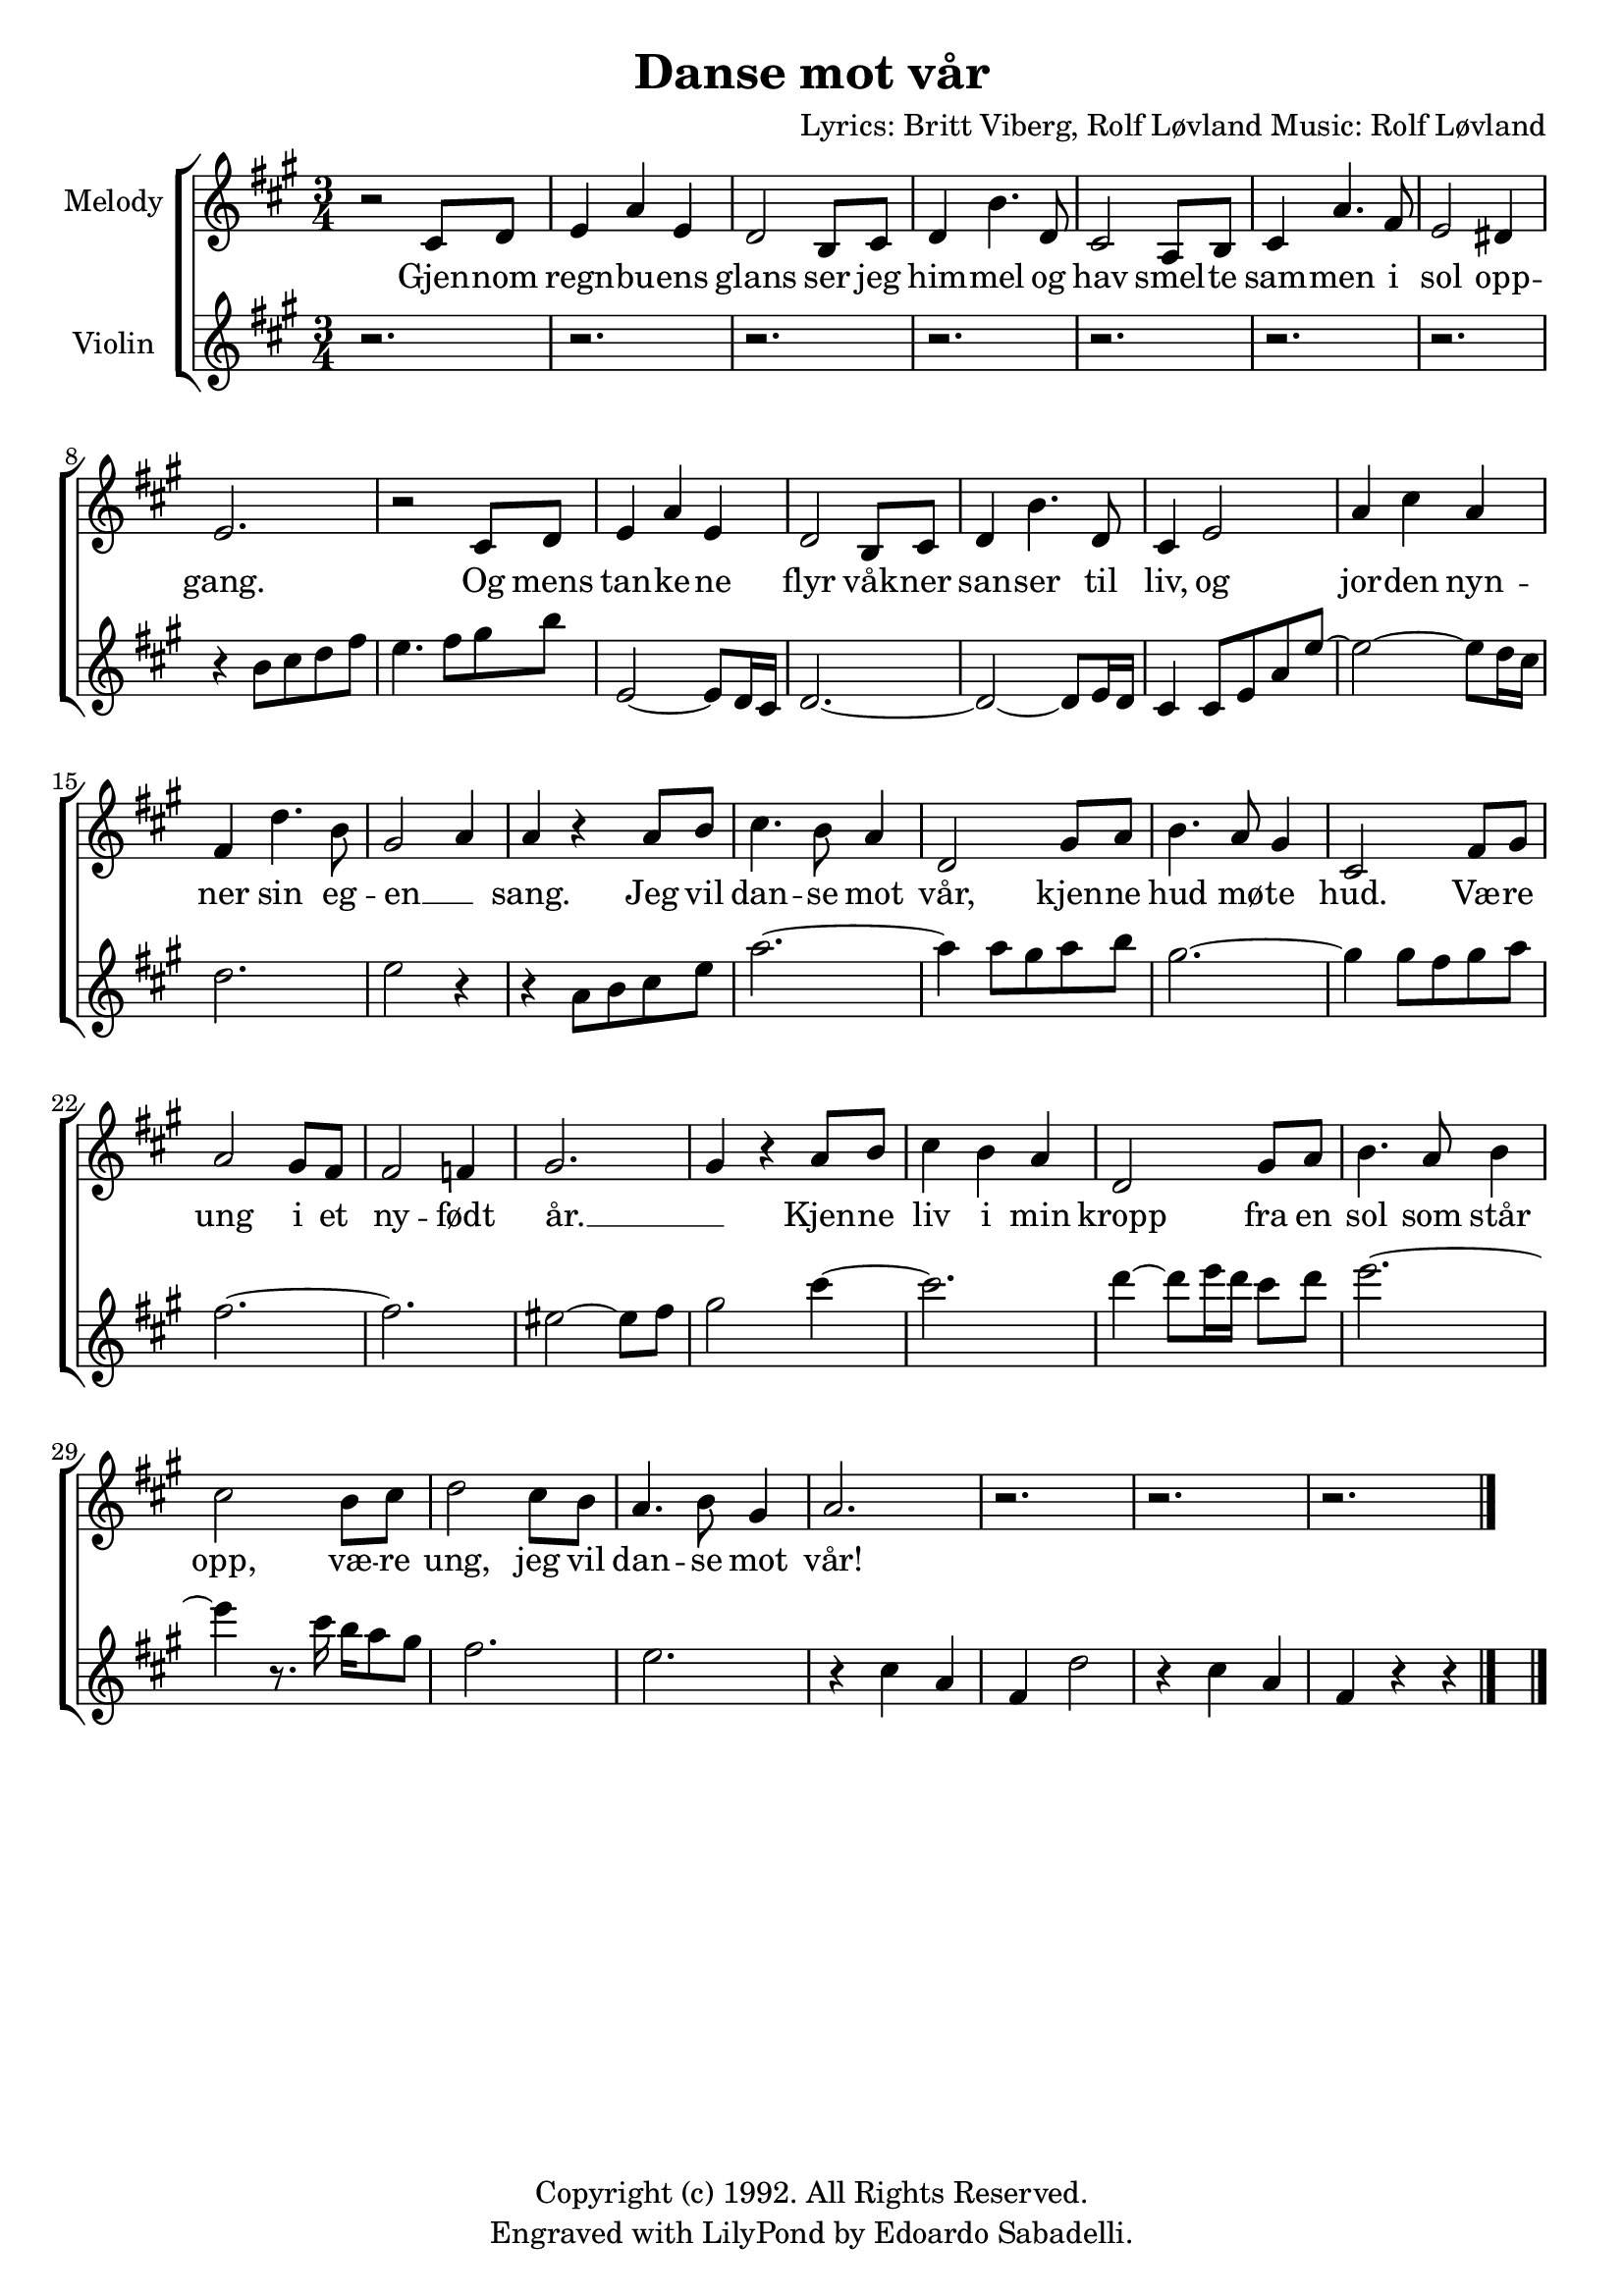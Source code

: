 \version "2.18.0"

\header {
  title = "Danse mot vår"
  composer = \markup \center-align {
    "Lyrics: Britt Viberg, Rolf Løvland"
    "Music: Rolf Løvland"
  }
  copyright = "Copyright (c) 1992. All Rights Reserved."
  tagline = "Engraved with LilyPond by Edoardo Sabadelli."
}

global = {
  \key a \major
  \time 3/4
  \set melismaBusyProperties = #'()
}

soprano = \relative c' {
  \global
  r2 cis8 d
  e4 a e
  d2 b8 cis
  d4 b'4. d,8
  cis2 a8 b
  cis4 a'4. fis8
  e2 dis4
  e2.
  r2 cis8 d
  e4 a e
  d2 b8 cis
  d4 b'4. d,8
  cis4 e2
  a4 cis a
  fis4 d'4. b8
  gis2 a4
  a4 r a8 b
  cis4. b8 a4
  d,2 gis8 a
  b4. a8 gis4
  cis,2 fis8 gis
  a2 gis8 fis
  fis2 f4
  gis2.
  gis4 r a8 b
  cis4 b a
  d,2 gis8 a
  b4. a8 b4
  cis2 b8 cis
  d2 cis8 b
  a4. b8 gis4
  a2.
  r2.
  r2.
  r2.
  \bar "|."
}

violin = \relative c' {
  \global
  r2.
  r2.
  r2.
  r2.
  r2.
  r2.
  r2.
  r4 b'8 cis d fis
  e4. fis8 gis b
  e,,2~ e8 d16 cis
  d2.~
  d2~ d8 e16 d
  cis4 cis8 e
  a e'~
  e2~ e8 d16 cis
  d2.
  e2 r4
  r4 a,8 b cis e
  a2.~
  a4 a8 gis a b
  gis2.~
  gis4 gis8 fis gis a
  fis2.~
  fis2.
  eis2~ eis8 fis
  gis2 cis4~
  cis2.
  d4~ d8 e16 d cis8 d
  e2.~
  e4 r8. cis16 b a8 gis
  fis2.
  e2.
  r4 cis a
  fis4 d'2
  r4 cis a
  fis4 r4 r4
  \bar "|."
}

sopranowords = \lyricmode {
  Gjen -- nom
  regn -- bu -- ens
  glans ser jeg
  him -- mel og
  hav smel -- te
  sam -- men i
  sol opp -- gang.
  Og mens tan -- ke -- ne
  flyr våk -- ner
  san -- ser til
  liv, og
  jor -- den
  nyn -- ner sin
  eg -- en __ _
  sang. Jeg vil
  dan -- se mot
  vår, kjen -- ne
  hud mø -- te
  hud. Væ -- re
  ung i et
  ny -- født
  år. __ _
  Kjen -- ne
  liv i min
  kropp fra en
  sol som står
  opp, væ -- re
  ung, jeg vil
  dan -- se mot
  vår!
}

% Choir voices with chords and separate lyrics
\book {
  \score {
      \new ChoirStaff <<
        \new Staff = "sopranos" {
          \set Staff.instrumentName = #"Melody"
          \set Staff.midiInstrument = #"acoustic grand"
          \new Voice = "sopranos" { \soprano }
        }
        
        \new Lyrics \lyricsto "sopranos" { \sopranowords }
      
        \new Staff = "violin" {
          \set Staff.instrumentName = #"Violin"
          \set Staff.midiInstrument = #"violin"
          \new Voice = "violin" { \violin }
        }
      >>
      
    \layout { }
  }
}
